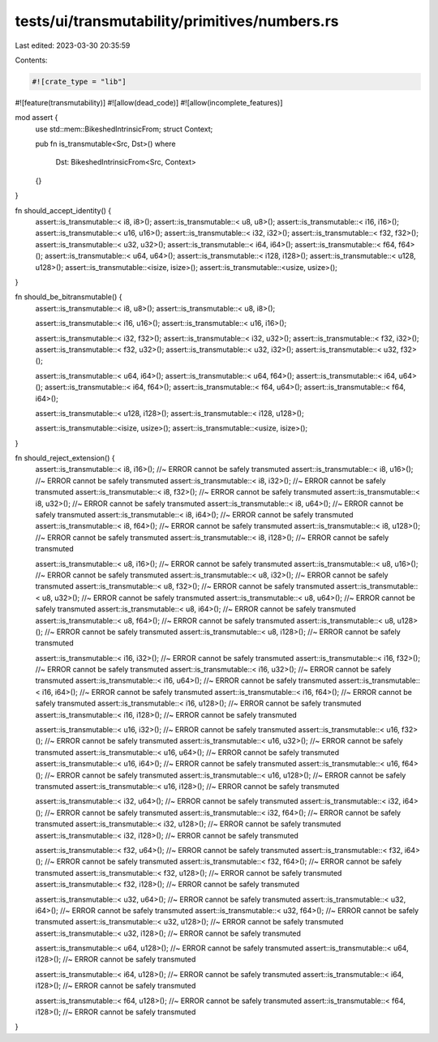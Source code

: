 tests/ui/transmutability/primitives/numbers.rs
==============================================

Last edited: 2023-03-30 20:35:59

Contents:

.. code-block:: rs

    #![crate_type = "lib"]
#![feature(transmutability)]
#![allow(dead_code)]
#![allow(incomplete_features)]

mod assert {
    use std::mem::BikeshedIntrinsicFrom;
    struct Context;

    pub fn is_transmutable<Src, Dst>()
    where
        Dst: BikeshedIntrinsicFrom<Src, Context>
    {}
}

fn should_accept_identity() {
    assert::is_transmutable::<   i8,    i8>();
    assert::is_transmutable::<   u8,    u8>();
    assert::is_transmutable::<  i16,   i16>();
    assert::is_transmutable::<  u16,   u16>();
    assert::is_transmutable::<  i32,   i32>();
    assert::is_transmutable::<  f32,   f32>();
    assert::is_transmutable::<  u32,   u32>();
    assert::is_transmutable::<  i64,   i64>();
    assert::is_transmutable::<  f64,   f64>();
    assert::is_transmutable::<  u64,   u64>();
    assert::is_transmutable::< i128,  i128>();
    assert::is_transmutable::< u128,  u128>();
    assert::is_transmutable::<isize, isize>();
    assert::is_transmutable::<usize, usize>();
}

fn should_be_bitransmutable() {
    assert::is_transmutable::<   i8,    u8>();
    assert::is_transmutable::<   u8,    i8>();

    assert::is_transmutable::<  i16,   u16>();
    assert::is_transmutable::<  u16,   i16>();

    assert::is_transmutable::<  i32,   f32>();
    assert::is_transmutable::<  i32,   u32>();
    assert::is_transmutable::<  f32,   i32>();
    assert::is_transmutable::<  f32,   u32>();
    assert::is_transmutable::<  u32,   i32>();
    assert::is_transmutable::<  u32,   f32>();

    assert::is_transmutable::<  u64,   i64>();
    assert::is_transmutable::<  u64,   f64>();
    assert::is_transmutable::<  i64,   u64>();
    assert::is_transmutable::<  i64,   f64>();
    assert::is_transmutable::<  f64,   u64>();
    assert::is_transmutable::<  f64,   i64>();

    assert::is_transmutable::< u128,  i128>();
    assert::is_transmutable::< i128,  u128>();

    assert::is_transmutable::<isize, usize>();
    assert::is_transmutable::<usize, isize>();
}

fn should_reject_extension() {
    assert::is_transmutable::<   i8,   i16>(); //~ ERROR cannot be safely transmuted
    assert::is_transmutable::<   i8,   u16>(); //~ ERROR cannot be safely transmuted
    assert::is_transmutable::<   i8,   i32>(); //~ ERROR cannot be safely transmuted
    assert::is_transmutable::<   i8,   f32>(); //~ ERROR cannot be safely transmuted
    assert::is_transmutable::<   i8,   u32>(); //~ ERROR cannot be safely transmuted
    assert::is_transmutable::<   i8,   u64>(); //~ ERROR cannot be safely transmuted
    assert::is_transmutable::<   i8,   i64>(); //~ ERROR cannot be safely transmuted
    assert::is_transmutable::<   i8,   f64>(); //~ ERROR cannot be safely transmuted
    assert::is_transmutable::<   i8,  u128>(); //~ ERROR cannot be safely transmuted
    assert::is_transmutable::<   i8,  i128>(); //~ ERROR cannot be safely transmuted

    assert::is_transmutable::<   u8,   i16>(); //~ ERROR cannot be safely transmuted
    assert::is_transmutable::<   u8,   u16>(); //~ ERROR cannot be safely transmuted
    assert::is_transmutable::<   u8,   i32>(); //~ ERROR cannot be safely transmuted
    assert::is_transmutable::<   u8,   f32>(); //~ ERROR cannot be safely transmuted
    assert::is_transmutable::<   u8,   u32>(); //~ ERROR cannot be safely transmuted
    assert::is_transmutable::<   u8,   u64>(); //~ ERROR cannot be safely transmuted
    assert::is_transmutable::<   u8,   i64>(); //~ ERROR cannot be safely transmuted
    assert::is_transmutable::<   u8,   f64>(); //~ ERROR cannot be safely transmuted
    assert::is_transmutable::<   u8,  u128>(); //~ ERROR cannot be safely transmuted
    assert::is_transmutable::<   u8,  i128>(); //~ ERROR cannot be safely transmuted

    assert::is_transmutable::<  i16,   i32>(); //~ ERROR cannot be safely transmuted
    assert::is_transmutable::<  i16,   f32>(); //~ ERROR cannot be safely transmuted
    assert::is_transmutable::<  i16,   u32>(); //~ ERROR cannot be safely transmuted
    assert::is_transmutable::<  i16,   u64>(); //~ ERROR cannot be safely transmuted
    assert::is_transmutable::<  i16,   i64>(); //~ ERROR cannot be safely transmuted
    assert::is_transmutable::<  i16,   f64>(); //~ ERROR cannot be safely transmuted
    assert::is_transmutable::<  i16,  u128>(); //~ ERROR cannot be safely transmuted
    assert::is_transmutable::<  i16,  i128>(); //~ ERROR cannot be safely transmuted

    assert::is_transmutable::<  u16,   i32>(); //~ ERROR cannot be safely transmuted
    assert::is_transmutable::<  u16,   f32>(); //~ ERROR cannot be safely transmuted
    assert::is_transmutable::<  u16,   u32>(); //~ ERROR cannot be safely transmuted
    assert::is_transmutable::<  u16,   u64>(); //~ ERROR cannot be safely transmuted
    assert::is_transmutable::<  u16,   i64>(); //~ ERROR cannot be safely transmuted
    assert::is_transmutable::<  u16,   f64>(); //~ ERROR cannot be safely transmuted
    assert::is_transmutable::<  u16,  u128>(); //~ ERROR cannot be safely transmuted
    assert::is_transmutable::<  u16,  i128>(); //~ ERROR cannot be safely transmuted

    assert::is_transmutable::<  i32,   u64>(); //~ ERROR cannot be safely transmuted
    assert::is_transmutable::<  i32,   i64>(); //~ ERROR cannot be safely transmuted
    assert::is_transmutable::<  i32,   f64>(); //~ ERROR cannot be safely transmuted
    assert::is_transmutable::<  i32,  u128>(); //~ ERROR cannot be safely transmuted
    assert::is_transmutable::<  i32,  i128>(); //~ ERROR cannot be safely transmuted

    assert::is_transmutable::<  f32,   u64>(); //~ ERROR cannot be safely transmuted
    assert::is_transmutable::<  f32,   i64>(); //~ ERROR cannot be safely transmuted
    assert::is_transmutable::<  f32,   f64>(); //~ ERROR cannot be safely transmuted
    assert::is_transmutable::<  f32,  u128>(); //~ ERROR cannot be safely transmuted
    assert::is_transmutable::<  f32,  i128>(); //~ ERROR cannot be safely transmuted

    assert::is_transmutable::<  u32,   u64>(); //~ ERROR cannot be safely transmuted
    assert::is_transmutable::<  u32,   i64>(); //~ ERROR cannot be safely transmuted
    assert::is_transmutable::<  u32,   f64>(); //~ ERROR cannot be safely transmuted
    assert::is_transmutable::<  u32,  u128>(); //~ ERROR cannot be safely transmuted
    assert::is_transmutable::<  u32,  i128>(); //~ ERROR cannot be safely transmuted

    assert::is_transmutable::<  u64,  u128>(); //~ ERROR cannot be safely transmuted
    assert::is_transmutable::<  u64,  i128>(); //~ ERROR cannot be safely transmuted

    assert::is_transmutable::<  i64,  u128>(); //~ ERROR cannot be safely transmuted
    assert::is_transmutable::<  i64,  i128>(); //~ ERROR cannot be safely transmuted

    assert::is_transmutable::<  f64,  u128>(); //~ ERROR cannot be safely transmuted
    assert::is_transmutable::<  f64,  i128>(); //~ ERROR cannot be safely transmuted
}


